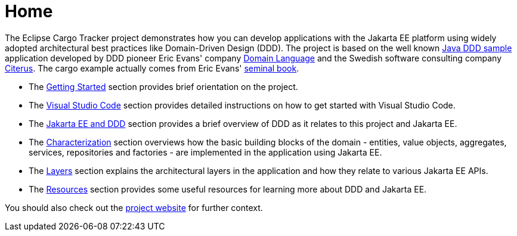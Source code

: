 = Home

The Eclipse Cargo Tracker project demonstrates how you can develop applications with the Jakarta EE platform using widely adopted 
architectural best practices like Domain-Driven Design (DDD). The project is based on the well known 
https://github.com/citerus/dddsample-core[Java DDD sample] application developed by DDD pioneer Eric Evans' company 
https://www.domainlanguage.com/[Domain Language] and the Swedish software consulting company https://www.citerus.se/[Citerus].
The cargo example actually comes from Eric Evans' 
https://www.amazon.com/Domain-Driven-Design-Tackling-Complexity-Software/dp/0321125215[seminal book].

- The xref:gettingstarted:main/main.adoc[Getting Started] section provides brief orientation on the project.
- The xref:vscode:main/main.adoc[Visual Studio Code] section provides detailed instructions on how to get started with Visual Studio Code.
- The xref:jakartaeeanddd:main/main.adoc[Jakarta EE and DDD] section provides a brief overview of DDD as it relates to this project 
  and Jakarta EE.
- The xref:characterization:main/main.adoc[Characterization] section overviews how the basic building blocks of the domain - entities, 
  value objects, aggregates, services, repositories and factories - are implemented in the application using Jakarta EE.
- The xref:layers:main/main.adoc[Layers] section explains the architectural layers in the application and how they relate to various 
  Jakarta EE APIs.
- The xref:resources:main/main.adoc[Resources] section provides some useful resources for learning more about DDD and Jakarta EE.

You should also check out the https://eclipse-ee4j.github.io/cargotracker/[project website] for further context.

